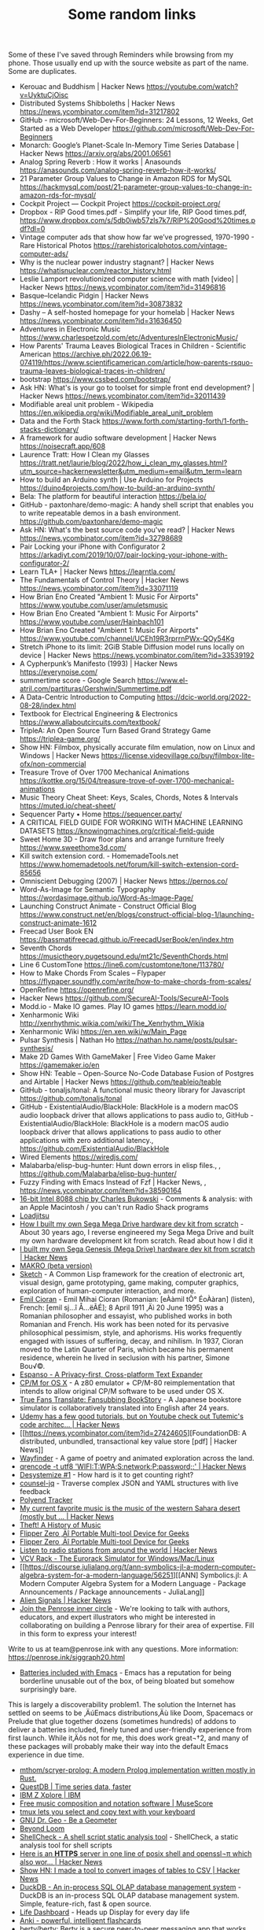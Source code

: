 #+TITLE: Some random links
Some of these I've saved through Reminders while browsing from my phone. Those usually end up with the source website as part of the name.
Some are duplicates.

- Kerouac and Buddhism | Hacker News [[https://youtube.com/watch?v=UyktuCjOisc][https://youtube.com/watch?v=UyktuCjOisc]]
- Distributed Systems Shibboleths | Hacker News [[https://news.ycombinator.com/item?id=31217802][https://news.ycombinator.com/item?id=31217802]]
- GitHub - microsoft/Web-Dev-For-Beginners: 24 Lessons, 12 Weeks, Get Started as a Web Developer [[https://github.com/microsoft/Web-Dev-For-Beginners][https://github.com/microsoft/Web-Dev-For-Beginners]]
- Monarch: Google’s Planet-Scale In-Memory Time Series Database | Hacker News [[https://arxiv.org/abs/2001.06561][https://arxiv.org/abs/2001.06561]]
- Analog Spring Reverb : How it works | Anasounds [[https://anasounds.com/analog-spring-reverb-how-it-works/][https://anasounds.com/analog-spring-reverb-how-it-works/]]
- 21 Parameter Group Values to Change in Amazon RDS for MySQL [[https://hackmysql.com/post/21-parameter-group-values-to-change-in-amazon-rds-for-mysql/][https://hackmysql.com/post/21-parameter-group-values-to-change-in-amazon-rds-for-mysql/]]
- Cockpit Project — Cockpit Project [[https://cockpit-project.org/][https://cockpit-project.org/]]
- Dropbox - RIP Good times.pdf - Simplify your life, RIP Good times.pdf, [[https://www.dropbox.com/s/5db0iwb57zls7k7/RIP%20Good%20times.pdf?dl=0][https://www.dropbox.com/s/5db0iwb57zls7k7/RIP%20Good%20times.pdf?dl=0]]
- Vintage computer ads that show how far we’ve progressed, 1970-1990 - Rare Historical Photos [[https://rarehistoricalphotos.com/vintage-computer-ads/][https://rarehistoricalphotos.com/vintage-computer-ads/]]
- Why is the nuclear power industry stagnant? | Hacker News [[https://whatisnuclear.com/reactor_history.html][https://whatisnuclear.com/reactor_history.html]]
- Leslie Lamport revolutionized computer science with math [video] | Hacker News [[https://news.ycombinator.com/item?id=31496816][https://news.ycombinator.com/item?id=31496816]]
- Basque–Icelandic Pidgin | Hacker News [[https://news.ycombinator.com/item?id=30873832][https://news.ycombinator.com/item?id=30873832]]
- Dashy – A self-hosted homepage for your homelab | Hacker News [[https://news.ycombinator.com/item?id=31636450][https://news.ycombinator.com/item?id=31636450]]
- Adventures in Electronic Music [[https://www.charlespetzold.com/etc/AdventuresInElectronicMusic/][https://www.charlespetzold.com/etc/AdventuresInElectronicMusic/]]
- How Parents' Trauma Leaves Biological Traces in Children - Scientific American [[https://archive.ph/2022.06.19-074119/https://www.scientificamerican.com/article/how-parents-rsquo-trauma-leaves-biological-traces-in-children/][https://archive.ph/2022.06.19-074119/https://www.scientificamerican.com/article/how-parents-rsquo-trauma-leaves-biological-traces-in-children/]]
- bootstrap [[https://www.cssbed.com/bootstrap/][https://www.cssbed.com/bootstrap/]]
- Ask HN: What's is your go to toolset for simple front end development? | Hacker News [[https://news.ycombinator.com/item?id=32011439][https://news.ycombinator.com/item?id=32011439]]
- Modifiable areal unit problem - Wikipedia [[https://en.wikipedia.org/wiki/Modifiable_areal_unit_problem][https://en.wikipedia.org/wiki/Modifiable_areal_unit_problem]]
- Data and the Forth Stack [[https://www.forth.com/starting-forth/1-forth-stacks-dictionary/][https://www.forth.com/starting-forth/1-forth-stacks-dictionary/]]
- A framework for audio software development | Hacker News [[https://noisecraft.app/608][https://noisecraft.app/608]]
- Laurence Tratt: How I Clean my Glasses [[https://tratt.net/laurie/blog/2022/how_i_clean_my_glasses.html?utm_source=hackernewsletter&utm_medium=email&utm_term=learn][https://tratt.net/laurie/blog/2022/how_i_clean_my_glasses.html?utm_source=hackernewsletter&utm_medium=email&utm_term=learn]]
- How to build an Arduino synth | Use Arduino for Projects [[https://duino4projects.com/how-to-build-an-arduino-synth/][https://duino4projects.com/how-to-build-an-arduino-synth/]]
- Bela: The platform for beautiful interaction [[https://bela.io/][https://bela.io/]]
- GitHub - paxtonhare/demo-magic: A handy shell script that enables you to write repeatable demos in a bash environment. [[https://github.com/paxtonhare/demo-magic][https://github.com/paxtonhare/demo-magic]]
- Ask HN: What's the best source code you've read? | Hacker News [[https://news.ycombinator.com/item?id=32798689][https://news.ycombinator.com/item?id=32798689]]
- Pair Locking your iPhone with Configurator 2 [[https://arkadiyt.com/2019/10/07/pair-locking-your-iphone-with-configurator-2/][https://arkadiyt.com/2019/10/07/pair-locking-your-iphone-with-configurator-2/]]
- Learn TLA+ | Hacker News [[https://learntla.com/][https://learntla.com/]]
- The Fundamentals of Control Theory | Hacker News [[https://news.ycombinator.com/item?id=33071119][https://news.ycombinator.com/item?id=33071119]]
- How Brian Eno Created "Ambient 1: Music For Airports" [[https://www.youtube.com/user/amuletsmusic][https://www.youtube.com/user/amuletsmusic]]
- How Brian Eno Created "Ambient 1: Music For Airports" [[https://www.youtube.com/user/Hainbach101][https://www.youtube.com/user/Hainbach101]]
- How Brian Eno Created "Ambient 1: Music For Airports" [[https://www.youtube.com/channel/UCEh19R3rprrnPWx-QOy54Kg][https://www.youtube.com/channel/UCEh19R3rprrnPWx-QOy54Kg]]
- Stretch iPhone to its limit: 2GiB Stable Diffusion model runs locally on device | Hacker News [[https://news.ycombinator.com/item?id=33539192][https://news.ycombinator.com/item?id=33539192]]
- A Cypherpunk’s Manifesto (1993) | Hacker News [[https://everynoise.com/][https://everynoise.com/]]
- summertime score - Google Search [[https://www.el-atril.com/partituras/Gershwin/Summertime.pdf][https://www.el-atril.com/partituras/Gershwin/Summertime.pdf]]
- A Data-Centric Introduction to Computing [[https://dcic-world.org/2022-08-28/index.html][https://dcic-world.org/2022-08-28/index.html]]
- Textbook for Electrical Engineering & Electronics [[https://www.allaboutcircuits.com/textbook/][https://www.allaboutcircuits.com/textbook/]]
- TripleA: An Open Source Turn Based Grand Strategy Game [[https://triplea-game.org/][https://triplea-game.org/]]
- Show HN: Filmbox, physically accurate film emulation, now on Linux and Windows | Hacker News [[https://license.videovillage.co/buy/filmbox-lite-ofx/non-commercial][https://license.videovillage.co/buy/filmbox-lite-ofx/non-commercial]]
- Treasure Trove of Over 1700 Mechanical Animations [[https://kottke.org/15/04/treasure-trove-of-over-1700-mechanical-animations][https://kottke.org/15/04/treasure-trove-of-over-1700-mechanical-animations]]
- Music Theory Cheat Sheet: Keys, Scales, Chords, Notes & Intervals [[https://muted.io/cheat-sheet/][https://muted.io/cheat-sheet/]]
- Sequencer Party • Home [[https://sequencer.party/][https://sequencer.party/]]
- A CRITICAL FIELD GUIDE FOR WORKING WITH MACHINE LEARNING DATASETS [[https://knowingmachines.org/critical-field-guide][https://knowingmachines.org/critical-field-guide]]
- Sweet Home 3D - Draw floor plans and arrange furniture freely [[https://www.sweethome3d.com/][https://www.sweethome3d.com/]]
- Kill switch extension cord. - HomemadeTools.net [[https://www.homemadetools.net/forum/kill-switch-extension-cord-85656][https://www.homemadetools.net/forum/kill-switch-extension-cord-85656]]
- Omniscient Debugging (2007) | Hacker News [[https://pernos.co/][https://pernos.co/]]
- Word-As-Image for Semantic Typography [[https://wordasimage.github.io/Word-As-Image-Page/][https://wordasimage.github.io/Word-As-Image-Page/]]
- Launching Construct Animate - Construct Official Blog [[https://www.construct.net/en/blogs/construct-official-blog-1/launching-construct-animate-1612][https://www.construct.net/en/blogs/construct-official-blog-1/launching-construct-animate-1612]]
- Freecad User Book EN [[https://bassmatifreecad.github.io/FreecadUserBook/en/index.htm][https://bassmatifreecad.github.io/FreecadUserBook/en/index.htm]]
- Seventh Chords [[https://musictheory.pugetsound.edu/mt21c/SeventhChords.html][https://musictheory.pugetsound.edu/mt21c/SeventhChords.html]]
- Line 6 CustomTone [[https://line6.com/customtone/tone/113780/][https://line6.com/customtone/tone/113780/]]
- How to Make Chords From Scales – Flypaper [[https://flypaper.soundfly.com/write/how-to-make-chords-from-scales/][https://flypaper.soundfly.com/write/how-to-make-chords-from-scales/]]
- OpenRefine [[https://openrefine.org/][https://openrefine.org/]]
- Hacker News [[https://github.com/SecureAI-Tools/SecureAI-Tools][https://github.com/SecureAI-Tools/SecureAI-Tools]]
- Modd.io - Make IO games. Play IO games [[https://learn.modd.io/][https://learn.modd.io/]]
- Xenharmonic Wiki [[http://xenrhythmic.wikia.com/wiki/The_Xenrhythm_Wikia][http://xenrhythmic.wikia.com/wiki/The_Xenrhythm_Wikia]]
- Xenharmonic Wiki [[https://en.xen.wiki/w/Main_Page][https://en.xen.wiki/w/Main_Page]]
- Pulsar Synthesis | Nathan Ho [[https://nathan.ho.name/posts/pulsar-synthesis/][https://nathan.ho.name/posts/pulsar-synthesis/]]
- Make 2D Games With GameMaker | Free Video Game Maker [[https://gamemaker.io/en][https://gamemaker.io/en]]
- Show HN: Teable – Open-Source No-Code Database Fusion of Postgres and Airtable | Hacker News [[https://github.com/teableio/teable][https://github.com/teableio/teable]]
- GitHub - tonaljs/tonal: A functional music theory library for Javascript [[https://github.com/tonaljs/tonal][https://github.com/tonaljs/tonal]]
- GitHub - ExistentialAudio/BlackHole: BlackHole is a modern macOS audio loopback driver that allows applications to pass audio to, GitHub - ExistentialAudio/BlackHole: BlackHole is a modern macOS audio loopback driver that allows applications to pass audio to other applications with zero additional latency., [[https://github.com/ExistentialAudio/BlackHole][https://github.com/ExistentialAudio/BlackHole]]
- Wired Elements [[https://wiredjs.com/][https://wiredjs.com/]]
- Malabarba/elisp-bug-hunter: Hunt down errors in elisp files., , [[https://github.com/Malabarba/elisp-bug-hunter/][https://github.com/Malabarba/elisp-bug-hunter/]]
- Fuzzy Finding with Emacs Instead of Fzf | Hacker News, , [[https://news.ycombinator.com/item?id=38590164][https://news.ycombinator.com/item?id=38590164]]
- [[https://allpoetry.com/16-bit-Intel-8088-chip][16-bit Intel 8088 chip by Charles Bukowski]] - Comments & analysis: with an Apple Macintosh / you can't run Radio Shack programs
- [[https://loadjitsu.com/][Loadjitsu]]
- [[https://nestenius.se/2022/01/18/how-i-built-my-own-sega-mega-drive-hardware-dev-kit-from-scratch/][How I built my own Sega Mega Drive hardware dev kit from scratch]] - About 30 years ago, I reverse engineered my Sega Mega Drive and built my own hardware development kit from scratch. Read about how I did it
- [[https://news.ycombinator.com/item?id=30026896][I built my own Sega Genesis (Mega Drive) hardware dev kit from scratch | Hacker News]]
- [[https://github.com/DREAM-DK/MAKRO][MAKRO (beta version)]]
- [[https://github.com/vydd/sketch][Sketch]] - A Common Lisp framework for the creation of electronic art, visual design, game prototyping, game making, computer graphics, exploration of human-computer interaction, and more.
- [[https://en.wikipedia.org/w/index.php?title=Emil_Cioran&oldid=1065373474][Emil Cioran]] - Emil Mihai Cioran (Romanian: [eÀàmil tÕ° ÉoÀàran] (listen), French: [emil sj…î Å…ëÃÉ]; 8 April 1911 ‚Äì 20 June 1995) was a Romanian   philosopher and essayist, who published works in both Romanian and French. His work has been noted for its pervasive philosophical pessimism, style, and aphorisms. His works frequently engaged with issues of suffering, decay, and nihilism. In 1937, Cioran moved to the Latin Quarter of Paris, which became his permanent residence, wherein he lived in seclusion with his partner, Simone Bou√©.
- [[https://espanso.org/][Espanso - A Privacy-first, Cross-platform Text Expander]]
- [[https://github.com/TomHarte/CP-M-for-OS-X][CP/M for OS X]] - A z80 emulator + CP/M-80 reimplementation that intends to allow original CP/M software to be used under OS X.
- [[http://rhizome.org/editorial/2021/may/18/true-fans-translate-fansubbing-bookstory/][True Fans Translate: Fansubbing BookStory]] - A Japanese bookstore simulator is collaboratively translated into English after 24 years.
- [[https://news.ycombinator.com/item?id=26898178][Udemy has a few good tutorials, but on Youtube check out Tutemic's code architec... | Hacker News]]
- [[https://news.ycombinator.com/item?id=27424605][FoundationDB: A distributed, unbundled, transactional key value store [pdf] | Hacker News]]
- [[https://wayfinder.nfb.ca/][Wayfinder]] - A game of poetry and animated exploration across the land.
- [[https://news.ycombinator.com/item?id=27803460][qrencode -t utf8 'WIFI:T:WPA;S:network;P:password;;' | Hacker News]]
- [[https://desystemize.substack.com/p/desystemize-1][Desystemize #1]] - How hard is it to get counting right?
- [[https://github.com/200ok-ch/counsel-jq][counsel-jq]] - Traverse complex JSON and YAML structures with live feedback
- [[https://polyend.com/tracker/][Polyend Tracker]]
- [[https://news.ycombinator.com/item?id=17821217][My current favorite music is the music of the western Sahara desert (mostly but ... | Hacker News]]
- [[https://web.law.duke.edu/musiccomic/][Theft! A History of Music]]
- [[https://flipperzero.one/][Flipper Zero ‚Äî Portable Multi-tool Device for Geeks]]
- [[https://flipperzero.one/][Flipper Zero ‚Äî Portable Multi-tool Device for Geeks]]
- [[https://news.ycombinator.com/item?id=26138529][Listen to radio stations from around the world | Hacker News]]
- [[https://vcvrack.com/][VCV Rack - The Eurorack Simulator for Windows/Mac/Linux]]
- [[https://discourse.julialang.org/t/ann-symbolics-jl-a-modern-computer-algebra-system-for-a-modern-language/56251][[ANN] Symbolics.jl: A Modern Computer Algebra System for a Modern Language - Package Announcements / Package announcements - JuliaLang]]
- [[https://news.ycombinator.com/item?id=24398273][Alien Signals | Hacker News]]
- [[https://docs.google.com/forms/d/e/1FAIpQLSfyIDS6vF_H14RMAWdej6-XZclQkmjE7nX_cHFPJjBXMsitMQ/viewform?embedded=true&usp=embed_facebook][Join the Penrose inner circle]] - We're looking to talk with authors, educators, and expert illustrators who might be interested in collaborating on building a Penrose library for their area of expertise. Fill in this form to express your interest!

Write to us at team@penrose.ink with any questions. 
More information: https://penrose.ink/siggraph20.html
- [[https://karthinks.com/software/batteries-included-with-emacs/][Batteries included with Emacs]] - Emacs has a reputation for being borderline unusable out of the box, of being bloated but somehow surprisingly bare.
This is largely a discoverability problem1. The solution the Internet has settled on seems to be ‚ÄúEmacs distributions‚Äù like Doom, Spacemacs or Prelude that glue together dozens (sometimes hundreds) of addons to deliver a batteries included, finely tuned and user-friendly experience from first launch. While it‚Äôs not for me, this does work great¬†2, and many of these packages will probably make their way into the default Emacs experience in due time.
- [[https://github.com/mthom/scryer-prolog][mthom/scryer-prolog: A modern Prolog implementation written mostly in Rust.]]
- [[https://questdb.io/][QuestDB | Time series data, faster]]
- [[https://www.ibm.com/it-infrastructure/z/education/zxplore][IBM Z Xplore | IBM]]
- [[https://musescore.org/en][Free music composition and notation software | MuseScore]]
- [[https://ianthehenry.com/posts/tmux-psa/][tmux lets you select and copy text with your keyboard]]
- [[https://www.gnu.org/software/dr-geo/][GNU Dr. Geo - Be a Geometer]]
- [[https://beyondloom.com/crab/][Beyond Loom]]
- [[https://github.com/koalaman/shellcheck][ShellCheck - A shell script static analysis tool]] - ShellCheck, a static analysis tool for shell scripts
- [[https://news.ycombinator.com/item?id=26672932][Here is an *HTTPS* server in one line of posix shell and openssl¬π which also wor... | Hacker News]]
- [[https://news.ycombinator.com/item?id=26403341][Show HN: I made a tool to convert images of tables to CSV | Hacker News]]
- [[https://duckdb.org/][DuckDB - An in-process SQL OLAP database management system]] - DuckDB is an in-process SQL OLAP database management system. Simple, feature-rich, fast & open source.
- [[https://github.com/davidhampgonsalves/life-dashboard][Life Dashboard]] - Heads up Display for every day life
- [[https://apps.ankiweb.net/][Anki - powerful, intelligent flashcards]]
- [[https://github.com/berty/berty][berty/berty: Berty is a secure peer-to-peer messaging app that works with or without internet access, cellular data or trust in the network]]
- [[https://haxe.org/use-cases/games/][Haxe for Game Development]] - Haxe is an open source toolkit based on a modern, high level, strictly typed programming language.
- [[https://github.com/felixrieseberg/macintosh.js][macintosh.js]] - üñ• A virtual Apple Macintosh with System 8, running in Electron. I'm sorry.
- [[https://www.tejotron.com/][Tejotron]]
- [[https://news.ycombinator.com/item?id=24347131][Handcalcs: Automatically render Latex equations from Python math code | Hacker News]]
- [[https://wrongbaud.github.io/posts/ghidra-debugger/][A first look at Ghidra‚Äôs Debugger - Game Boy Advance Edition]] - Building Ghidra and reviewing the debugging features
- [[https://www.gkbrk.com/2016/05/hotel-music/][Reverse Engineering A Mysterious UDP Stream in My Hotel - Gokberk Yaltirakli]] - Hey everyone, I have been staying at a hotel for a while. It‚Äôs one of those modern ones with smart TVs and other connected goodies. I got curious and opened Wireshark, as any tinkerer would do.
- [[https://www.kali.org/tools/binwalk/][binwalk | Kali Linux Tools]] - binwalk Usage Example Run a file signature scan (-B) on the given firmware file (ddwrt-linksys-wrt1200ac-webflash.bin):
root@kali:~# binwalk -B ddwrt-linksys-wrt1200ac-webflash.bin DECIMAL HEXADECIMAL DESCRIPTION -------------------------------------------------------------------------------- 0 0x0 TRX firmware header, little endian, image size: 37883904 bytes, CRC32: 0x95C5DF32, flags: 0x1, version: 1, header size: 28 bytes, loader offset: 0x1C, linux kernel offset: 0x0, rootfs offset: 0x0 28 0x1C uImage header, header size: 64 bytes, header CRC: 0x780C2742, created: 2018-10-10 02:12:20, image size: 2150281 bytes, Data Address: 0x8000, Entry Point: 0x8000, data CRC: 0xA097CFEA, OS: Linux, CPU: ARM, image type: OS Kernel Image, compression type: none, image name: "DD-WRT" 92 0x5C Linux kernel ARM boot executable zImage (little-endian) 2460 0x99C device tree image (dtb) 23432 0x5B88 xz compressed data 23776 0x5CE0 xz compressed data 2117484 0x204F6C device tree image (dtb) 3145756 0x30001C UBI erase count header, version: 1, EC: 0x0, VID header offset: 0x800, data offset: 0x1000
- [[https://github.com/sw-yx/spark-joy/blob/177e3835cad0732a3331177c25f64e37b6a21c1d/README.md][sw-yx/spark-joy]] - ‚ú®üòÇeasy ways to add design flair, user delight, and whimsy to your product.
- [[https://www.oldbookillustrations.com/subjects/www.oldbookillustrations.com/subjects/][Subjects]] - Browse the illustration database according to the subjects you are interested in: animals, landscapes, buildings, people...
- [[https://www.osmos.io/][Osmos - External Data Platform for Modern Companies]] - Osmos is an external data platform making data onboarding a simple, secure, and delightful experience. No-code solutions built to truly understand external data. Create a free account!
- [[https://news.ycombinator.com/item?id=29757715][Many eons ago...Around 10 to 15 years ago...Seen a similar serialization and dat... | Hacker News]]
- [[https://shenlanguage.org/TBoS/tbos.html][The Book of Shen 4th Edition]]
- [[https://mullikine.github.io/posts/setting-up-lsp-with-emacs-attempt-2/][Setting up LSP with emacs (Go, Java, Python, Rust, C++, Haskell, JS, TS, Ruby‚Ä¶)]] - Guides used https://www.mortens.dev/blog/emacs-and-the-language-server-protocol/ https://github.com/emacs-lsp/lsp-java   1 2 3 4 5  Debug Adaptor Protocol DAP The LSP of debugging. https://code.visualstudio.com/blogs/2018/08/07/debug-adapter-protocol-website    State of languages with LSP in my own environment  Also, I‚Äôm using GPT-3 for:  code generation comment generation       Language LSP Working Fallback working Current user experience TabNine enabled REPL / Playground DAP (debug) Working Static analysis Complaints Custom LSP improvements     Go ‚úì ‚úì Amazing ‚úì ‚úì  ‚úì Go toolchain changes too quickly    Python ‚úì ‚úì Amazing ‚úì ‚úì ‚úì ‚úì     Racket ‚úì ‚úì racket-mode Amazing  ‚úì  ‚úì     Java ‚úì ‚úì eclim Good ‚úì ‚úì (default) ‚úì ‚úì A little slow.
- [[https://nullprogram.com/blog/2013/02/06/][How to Make an Emacs Minor Mode]]
- [[http://homebank.free.fr/en/index.php][HomeBank | Free personal finance software, money management for everyone]]
- [[https://en.wikipedia.org/w/index.php?title=Tall_poppy_syndrome&oldid=1068114146][Tall poppy syndrome]] - The tall poppy syndrome is a cultural phenomenon in which people hold back, criticise, or sabotage those who have or are believed to have achieved notable success in one or more aspects of life, particularly intellectual or cultural wealth‚Äî"cutting down the tall poppy". It describes a draw towards mediocrity and conformity.  
Commonly in Australia and New Zealand, "cutting down the tall poppy" is used to describe those who deliberately put down another for their success and achievements.In Japan, a similar common expression is "the nail that sticks up gets hammered down".
- [[https://www.geepawhill.org/2019/08/25/upstream-uptime-4-content-level-versioning-and-diagnostics/][Upstream Uptime #4: Content-Level Versioning and Diagnostics | GeePawHill.org]] - Half of the point of upstream-centric architectures is simultaneous change, and that means the content needs versioning & diagnostics, not just our transport. The biggest single difference between a modern upstream-centric architecture and our database apps: the database app doesn't cha ...
- [[https://fullstackeconomics.com/why-agatha-christie-could-afford-a-maid-and-a-nanny-but-not-a-car/][Why Agatha Christie could afford a maid and a nanny but not a car]] - The counterintuitive principle that explains the modern world.
- [[https://stackoverflow.com/questions/12247186/find-the-lowest-set-bit][javascript - Find the lowest set bit]]
- [[https://pagedout.institute/][Paged Out!]]
- [[https://www.simutrans.com/][Simutrans Transport Simulator]] - Simutrans is a freeware and open-source transportation simulator.
- [[https://www.scientificamerican.com/article/turbulence-equations-discovered-after-century-long-quest/][Turbulence Equations Discovered after Century-Long Quest - Scientific American]]
- [[https://ianyepan.github.io/posts/emacs-ide/][Building an Intelligent Emacs]] - This post introduces the combination of Emacs and LSP, and how you can make your own editor ‚Äúsmarter‚Äù by using the same idea of communications between an editor client and multiple language servers.
- [[https://en.wikipedia.org/w/index.php?title=Braess%27s_paradox&oldid=1070869259][Braess's paradox]] - Braess's paradox is the observation that adding one or more roads to a road network can slow down overall traffic flow through it. The paradox was discovered by German mathematician Dietrich Braess in 1968.
The paradox may have analogies in electrical power grids and biological systems. It has been suggested that in theory, the improvement of a malfunctioning network could be accomplished by removing certain parts of it. The paradox has been used to explain instances of improved traffic flow when existing major roads are closed.
- [[][Software: A Technical History]] - Software history has a deep impact on current software designers, computer scientists, and technologists. System constraints imposed in the past and the designs that responded to them are often unknown or poorly understood by students and practitioners, yet modern software systems often include ‚Äúold‚Äù software and ‚Äúhistorical‚Äù programming techniques. This work looks at software history through specific software areas to develop student-consumable practices, design principles, lessons learned, and trends useful in current and future software design. It also exposes key areas that are widely used in modern software, yet infrequently taught in computing programs. Written as a textbook, this book uses specific cases from the past and present to explore the impact of software trends and techniques. Building on concepts from the history of science and technology, software history examines such areas as fundamentals, operating systems, programming languages, programming environments, networking, and databases. These topics are covered from their earliest beginnings to their modern variants. There are focused case studies on UNIX, APL, SAGE, GNU Emacs, Autoflow, internet protocols, System R, and others. Extensive problems and suggested projects enable readers to deeply delve into the history of software in areas that interest them most.
- [[http://www.projectoberon.com/][Project Oberon]]
- [[http://www.bitsavers.org/pdf/][Old Manuals]]
- [[https://archive.org/details/computermanuals][Archived Computer Manuals.]]
- [[https://gist.github.com/jcoleman/1e6ad1bf8de454c166da94b67537758b][Notes on PostgreSQL schema changes]] - GitHub Gist: instantly share code, notes, and snippets.
- [[https://gist.github.com/nicowilliams/a8a07b0fc75df05f684c23c18d7db234][fork() is evil; vfork() is goodness; afork() would be better; clone() is stupid]] - fork() is evil; vfork() is goodness; afork() would be better; clone() is stupid - fork-is-evil-vfork-is-good-afork-would-be-better.md
- [[https://orwell.ru/library/novels/Animal_Farm/english/efp_go][George Orwell: The Freedom of the Press]] - George Orwell: The Freedom of the Press - Proposed Preface to Animal Farm
- [[//producerhive.com/ask-the-hive/how-does-spring-reverb-work/][How Does Spring Reverb Work? (An Illustrated Guide)]] - Spring reverb is a classic "dark" reverb sound that is popular in guitar amps and as a standalone effect. Expand your reverb knowledge with this deep-dive!
- [[http://essej.net/sooperlooper/][SooperLooper - Live Looping Sampler]]
- [[https://roland50.studio/][Roland50.studio]]
- [[https://roland50.studio/][Roland50.studio]]
- [[https://github.com/input-leap/input-leap][Barrier]] - Open-source KVM software
- [[https://alexturek.com/2022-03-07-How-to-do-less/][How To Do Less]] - You probably need to do fewer things right now. Prioritization, the other definition There‚Äôs two loose definitions of prioritization. Prioritization(1): Ordering a todo list. You make a giant list of things you could do, things you should do, things you‚Äôd like to do‚Ä¶ and then you put a unique number...
- [[][Hamilton, Margaret oral history]] - In this oral history, Margaret Hamilton describes her life and career in computing. She begins with a discussion of her family background and youth, including family influences, job experiences, and the development of her interest in mathematics at Earlham College. She reviews her first impressions of computing when working as an actuarial trainee. Her first work in programming with MIT professor Edward Lorenz follows, as does details of her subsequent work at Project MAC and the Lincoln Laboratory on SAGE. She reviews her work on the software for the Apollo Guidance Computer in detail, including her work on errors, alarms, software engineering, and her memorable experiences with the Apollo 8 and Apollo 11 missions. Afterward, she reviews her work on errors leading to formal methods for avoiding them, and for control theory more broadly, developing into the Universal Systems Language. She further details the support of this work, and her experiences in creating two companies to pursue it. The interview concludes with reflections on cultural issues in computing, and more broadly.
- [[https://www.clockworkpi.com/shop][ClockworkPi Shop]] - ClockworkPi Shop - for all Devs.
- [[https://en.wikipedia.org/w/index.php?title=Negative_temperature&oldid=1077300540][Negative temperature]] - Certain systems can achieve negative thermodynamic temperature; that is, their temperature can be expressed as a negative quantity on the Kelvin or Rankine scales. This should be distinguished from temperatures expressed as negative numbers on non-thermodynamic Celsius or Fahrenheit scales, which are nevertheless higher than absolute zero.
The absolute temperature (Kelvin) scale can be understood loosely as a measure of average kinetic energy. Usually, system temperatures are positive. However, in particular isolated systems, the temperature defined in terms of Boltzmann's entropy can become negative.
The possibility of negative temperatures was first predicted by Lars Onsager in 1949.
Onsager was investigating 2D vortices confined within a finite area, and realized that since their positions are not independent degrees of freedom from their momenta, the resulting phase space must also be bounded by the finite area. Bounded phase space is the essential property that allows for negative temperatures, and can occur in both classical and quantum systems. As shown by Onsager, a system with bounded phase space necessarily has a peak in the entropy as energy is increased. For energies exceeding the value where the peak occurs, the entropy decreases as energy increases, and high-energy states necessarily have negative Boltzmann temperature.
A system with a truly negative temperature on the Kelvin scale is hotter than any system with a positive temperature.  If a negative-temperature system and a positive-temperature system come in contact, heat will flow from the negative- to the positive-temperature system. A standard example of such a system is population inversion in laser physics.
Temperature is loosely interpreted as the average kinetic energy of the system's particles. The existence of negative temperature, let alone negative temperature representing "hotter" systems than positive temperature, would seem paradoxical in this interpretation. The paradox is resolved by considering the more rigorous definition of thermodynamic temperature as the tradeoff between internal energy and entropy contained in the system, with "coldness", the reciprocal of temperature, being the more fundamental quantity. Systems with a positive temperature will increase in entropy as one adds energy to the system, while systems with a negative temperature will decrease in entropy as one adds energy to the system.Thermodynamic systems with unbounded phase space cannot achieve negative temperatures: adding heat always increases their entropy. The possibility of a decrease in entropy as energy increases requires the system to "saturate" in entropy. This is only possible if the number of high energy states is limited. For a system of ordinary (quantum or classical) particles such as atoms or dust, the number of high energy states is unlimited (particle momenta can in principle be increased indefinitely). Some systems, however (see the examples below), have a maximum amount of energy that they can hold, and as they approach that maximum energy their entropy actually begins to decrease. The limited range of states accessible to a system with negative temperature means that negative temperature is associated with emergent ordering of the system at high energies. For example in Onsager's point-vortex analysis negative temperature is associated with the emergence of large-scale clusters of vortices. This spontaneous ordering in equilibrium statistical mechanics goes against common physical intuition that increased energy leads to increased disorder.
- [[https://github.com/ssloy/tinyrenderer][Home ¬∑ ssloy/tinyrenderer Wiki]] - A brief computer graphics / rendering course. Contribute to ssloy/tinyrenderer development by creating an account on GitHub.
- [[][A Guide to Smartphone Astrophotography]]
- [[https://github.com/Alexander-Miller/treemacs][Treemacs - a tree layout file explorer for Emacs]]
- [[https://til.simonwillison.net/til/til/sqlite_one-line-csv-operations.md][One-liner for running queries against CSV files with SQLite]] - I figured out how to run a SQL query directly against a CSV file using the `sqlite3` command-line utility:

    sqlite3 :memory: -cmd '.mode csv' -cmd '.import taxi.csv taxi' \
      'SELECT passenger_count, COUNT(*), AVG(total_amount) FROM taxi GROUP BY passenger_count'

This uses the special `:memory:` filename to open an in-memory database. Then it uses two `-cmd` options to turn on CSV mode and import the `taxi.csv` file into a table called `taxi`. Then it runs the SQL query.

You can get `taxi.csv` by downloading the compressed file from [here](https://github.com/multiprocessio/dsq/blob/43e72ff1d2c871082fed0ae401dd59e2ff9f6cfe/testdata/taxi.csv.7z) and running:

    7z e -aos taxi.csv.7z

I figured this out while commenting on [this issue](https://github.com/multiprocessio/dsq/issues/70).

The output looks like this:

#+begin_example
"",128020,32.2371511482553
0,42228,17.0214016766151
1,1533197,17.6418833067999
2,286461,18.0975870711456
3,72852,17.9153958710923
4,25510,18.452774990196
5,50291,17.2709248175672
6,32623,17.6002964166367
7,2,87.17
8,2,95.705
9,1,113.6
#+end_example

Add `-cmd '.mode column'` to output in columns instead:
#+begin_src sh :results output raw


$ sqlite3 :memory: -cmd '.mode csv' -cmd '.import taxi.csv taxi' -cmd '.mode column' \
    'SELECT passenger_count, COUNT(*), AVG(total_amount) FROM taxi GROUP BY passenger_count'
passenger_count  COUNT(*)  AVG(total_amount)
---------------  --------  -----------------
                 128020    32.2371511482553 
0                42228     17.0214016766151 
1                1533197   17.6418833067999 
2                286461    18.0975870711456 
3                72852     17.9153958710923 
4                25510     18.452774990196  
5                50291     17.2709248175672 
6                32623     17.6002964166367 
7                2         87.17            
8                2         95.705           
9                1         113.6            
#+end_src

Or use `-cmd '.mode markdown'` to get a Markdown table:
#+begin_example
| passenger_count | COUNT(*) | AVG(total_amount) |
|-----------------|----------|-------------------|
|                 | 128020   | 32.2371511482553  |
| 0               | 42228    | 17.0214016766151  |
| 1               | 1533197  | 17.6418833067999  |
| 2               | 286461   | 18.0975870711456  |
| 3               | 72852    | 17.9153958710923  |
| 4               | 25510    | 18.452774990196   |
| 5               | 50291    | 17.2709248175672  |
| 6               | 32623    | 17.6002964166367  |
| 7               | 2        | 87.17             |
| 8               | 2        | 95.705            |
| 9               | 1        | 113.6             |
#+end_example


A full list of output modes can be seen like this:
#+begin_src sh :results output raw
% sqlite3 -cmd '.help mode'
.mode MODE ?TABLE?       Set output mode
   MODE is one of:
     ascii     Columns/rows delimited by 0x1F and 0x1E
     box       Tables using unicode box-drawing characters
     csv       Comma-separated values
     column    Output in columns.  (See .width)
     html      HTML  code
     insert    SQL insert statements for TABLE
     json      Results in a JSON array
     line      One value per line
     list      Values delimited by "|"
     markdown  Markdown table format
     quote     Escape answers as for SQL
     table     ASCII-art table
     tabs      Tab-separated values
     tcl       TCL list elements
#+end_src


## Other options

There are a whole bunch of other tools that can be used for this kind of thing!

My own [sqlite-utils memory](https://simonwillison.net/2021/Jun/19/sqlite-utils-memory/) command can load data from JSON, CSV or TSV into an in-memory database and run a query against it. It's a LOT slower than using `sqlite3` directly though.

[dsq](https://github.com/multiprocessio/dsq) is a tool that does this kind of thing (and a lot more). Author Phil Eaton compiled [a collection of benchmarks](https://github.com/multiprocessio/dsq#benchmark) of other similar tools, and his [benchmarking script](https://github.com/multiprocessio/dsq/blob/43e72ff1d2c871082fed0ae401dd59e2ff9f6cfe/scripts/benchmark.sh) demonstrates how to use each one of them.
- [[https://untools.co/][Tools for better thinking]] - Collection of thinking tools and frameworks to help you solve problems, make decisions and understand systems.
- [[https://www.metalevel.at/prolog][The Power of Prolog]]
- [[https://www.mattkeeter.com/blog/2022-05-31-xmodem/][x-modem in 2022]]
- [[https://danmackinlay.name/notebook/macos_hacks.html][Making macOS behave itself - Dan MacKinlay]] - Things I have to do to keep my laptop running so I can google how to fix other things
- [[https://museapp.com/][Dive into big ideas with Muse]] - Flexible boards for notetaking, whiteboarding, and connecting the dots. Your tool for deep work, now on iPad and Mac.
- [[https://contexts.co/][Contexts - Radically simpler & faster window switcher for Mac]] - Switch between application windows effortlessly ‚Äî with Fast Search, a better Command-Tab, a Sidebar or even a quick gesture. Free trial available.
- [[https://codecapsule.com/2014/02/12/coding-for-ssds-part-6-a-summary-what-every-programmer-should-know-about-solid-state-drives/][Coding for SSDs ‚Äì Part 6: A Summary ‚Äì What every programmer should know about solid-state drives | Code Capsule]] - This is Part 6 over 6 of ‚ÄúCoding for SSDs‚Äù. For other parts and sections, you can refer to the Table to Contents. This is a series of articles that I wrote to share what I learned while documenting myself on SSDs, and on how to make code perform well‚Ä¶Continue reading...Coding for SSDs ‚Äì Part 6: A Summary ‚Äì What every programmer should know about solid-state drives
- [[https://www.brimdata.io/blog/super-structured-data/][Super-structured Data: Rethinking the Schema]] - We all know why dealing with real-world data is so hard. It‚Äôs a big, hairy mess.
While cliche nowadays, you‚Äôre no doubt familiar with the ‚Äú80/20 rule‚Äù in data analytics, and probably even experienced it yourself:
 80% of your time is spent gathering, cleansing, and storing data, while 20% of your time is spent actually analyzing it and getting real work done.
 You often end up stuck between the document model of JSON and the relational model of SQL databases.
- [[http://pinktentacle.com/2010/09/photos-50-years-of-japanese-concept-cars/][Photos: 50+ years of Japanese concept cars ~ Pink Tentacle]]
- [[https://emacs.amodernist.com/][Emacs Configuration Generator]]
- [[https://shardingsphere.apache.org/][Apache SharingSphere]] - The ecosystem to transform any database into a distributed database system, and enhance it with sharding, elastic scaling, encryption features & more
- [[https://github.com/wilfred/difftastic][Difftastic]] - a diff that understands syntax üü•üü©
- [[https://www.giadamusic.com][Giada - Your Hardcore Loop Machine]] - Giada is an open source, minimalistic and hardcore music production tool. Designed for DJs, live performers and electronic musicians.
- [[http://arxiv.org/abs/2206.13446][Pen and Paper Exercises in Machine Learning]] - This is a collection of (mostly) pen-and-paper exercises in machine learning. The exercises are on the following topics: linear algebra, optimisation, directed graphical models, undirected graphical models, expressive power of graphical models, factor graphs and message passing, inference for hidden Markov models, model-based learning (including ICA and unnormalised models), sampling and Monte-Carlo integration, and variational inference.
- [[https://mercurylang.org/][The Mercury Project: Home]]
- [[https://www.cs.cmu.edu/~kmcrane/Projects/RepulsiveCurves/index.html][Keenan Crane - Repulsive Curves]]
- [[https://tanelpoder.com/posts/high-system-load-low-cpu-utilization-on-linux/][Where load average comes from in linux]] - In this post I will show you how to break down Linux system load by the load contributor or reason. You can drill down into the “linux system load in thousands” and “high system load, but low CPU utilization” problem patterns too.
 Introduction - terminology Troubleshooting high system load on Linux Drilling down deeper - WCHAN Drilling down deeper - kernel stack How to troubleshoot past problems Summary Further reading  Introduction - Terminology  The system load metric aims to represent the system “resource demand” as just a single number. - Linux, Oracle, SQL performance tuning and troubleshooting - consulting & training.
- [[https://everythingisamazing.substack.com/p/europes-lost-world-and-the-megaflood][Europe's Lost World (And The Megaflood That Ended It)]] - The ultimate Trip To The Seaside Where Everything Went Wrong.
- [[https://www.guitarworld.com/lessons/tips-guitarists-how-build-shredding-speed][How to Build Shredding Speed | Guitar World]]
- [[https://news.ycombinator.com/item?id=31012794][Deleting data for compliance]]
- [[https://knowablemagazine.org/article/health-disease/2021/how-noise-pollution-affects-heart-health][Sounding the alarm: How noise hurts the heart]] - Loud road and air traffic has been linked to a greater risk of high blood pressure, heart attacks and strokes. Scientists are uncovering new details about how what you hear stresses the cardiovascular system.
- [[https://www.lynalden.com/what-is-money/][What is Money, Anyway?]]
- [[https://www.rbgsyd.nsw.gov.au/Science/Plants/Plant-Information/Preserving-plant-specimens][Preserving plant specimens]] - Discover how to preserve a plant specimen for your reference or to bring into our Plant ID counter. You'll learn how to press, preserve and mount specimens of all shapes and sizes!
- [[https://www.motionmountain.net/9lines.html][9 Lines With All of Physics]]
- [[https://www.pbr-book.org/3ed-2018/contents][Physically Based Rendering: From Theory to Implementation]]
- [[https://github.com/nkallen/plasticity][Plasticity]]
- [[https://bellard.org/pi/][Pi Formulas, Algorithms and Computations]]
- [[][Theory of the Nudnik: The Future of Consumer Activism and What We Can Do to Stop It]]
- [[https://www.msgviz.com/][msgviz - Message Visualization Tool]]
- [[https://www.manim.community/][Manim ‚Äì Mathematical Animation Framework]] - A community-maintained Python framework for creating mathematical animations.
- [[https://github.com/dai-shi/excalidraw-claymate][excalidraw-claymate]] - A tool based on Excalidraw to create stop motion animations and slides.
- [[https://blog.moertel.com/posts/2013-12-14-great-old-timey-game-programming-hack.html][A Great Old-Timey Game-Programming Hack - Tom Moertel‚Äôs Blog]]
- [[https://github.com/queer/utt][utt]] - utt is the universal text transformer
- [[https://www.pencilofrays.com/lens-design-forms/][Optical Lens Design Forms: An Ultimate Guide to the types of lens design]] - This Guide is a birds-eye-view of all the optical systems and lens design forms out there, and will be an essential tool for any lens designer's toolbox.
- [[https://www.noulakaz.net/2007/03/18/a-regular-expression-to-check-for-prime-numbers/][A regular expression to check for prime numbers ‚Äî Noulakaz]]
- [[https://dl.acm.org/doi/10.1145/3517209.3524042][Making CRDTs Byzantine fault tolerant]] - It is often claimed that Conflict-free Replicated Data Types (CRDTs) ensure consistency of replicated data in peer-topeer systems. However, peer-to-peer systems usually consist of untrusted nodes that may deviate from the specified protocol (i.e. exhibit Byzantine faults), and most existing CRDT algorithms cannot guarantee consistency in the presence of such faults. This paper shows how to adapt existing non-Byzantine CRDT algorithms and make them Byzantine fault-tolerant. The proposed scheme can tolerate any number of Byzantine nodes (making it immune to Sybil attacks), guarantees Strong Eventual Consistency, and requires only modest changes to existing CRDT algorithms.
- [[https://gaia.cs.umass.edu/kurose_ross/wireshark.php][Jim Kurose Homepage]]
- [[https://guitargearfinder.com/guides/ultimate-guide-to-guitar-scale-length/][Ultimate Guide to Guitar Scale Length]] - Guitar scale length is an overlooked topic that plays a big part in a guitar's playability. Find out everything you need to know about scale length in this guide and why it's important to think about.
- [[https://www.soundonsound.com/reviews/guitar-technology-10][Guitar Technology]]
- [[https://pages.cs.wisc.edu/~remzi/OSTEP/][Operating Systems: Three Easy Pieces]]
- [[https://www.globalgreyebooks.com/index.html][Global Grey ebooks: download free ebooks for your library]] - Free ebooks: epubs, Kindle ebooks, and PDFs. No registration or payment required. Download over 2,000 free ebooks from the Global Grey library.
- [[https://www.townscapergame.com/][Townscaper]]
- [[https://gankra.github.io/blah/text-hates-you][Text Rendering Hates You - Faultlore]]
- [[https://docs.docker.com/develop/develop-images/dockerfile_best-practices/][Best practices for writing Dockerfiles]] - Hints, tips and guidelines for writing clean, reliable Dockerfiles
- [[https://github.com/Alexander-Miller/treemacs][treemacs/src at master ¬∑ Alexander-Miller/treemacs]] - Contribute to Alexander-Miller/treemacs development by creating an account on GitHub.
- [[https://architecturenotes.co/redis/][Redis Explained]] - A deep technical dive into all things Redis. Covering various Redis topologies, data persistence and process forking.
- [[https://zserge.com/posts/post-apocalyptic-programming/][Post-apocalyptic programming]] - In a post-apocalyptic future with no internet or stackoverflow, let's try to build a programming environment from scratch.
- [[https://pianochord.io/chord/C/][Piano Chords Reference]]
- [[][Viewstamped Replication Revisited]] - This paper presents an updated version of Viewstamped Replication, a replication technique that handles failures in which nodes crash. It describes how client requests are handled, how the group reorganizes when a replica fails, and how a failed replica is able to rejoin the group. The paper also describes a number of important optimizations and presents a protocol for handling reconÔ¨Ågurations that can change both the group membership and the number of failures the group is able to handle.
- [[https://github.com/tigerbeetledb/tigerbeetle/blob/0d948da123507e6699dc6323f1191431db909b36/docs/DESIGN.md][tigerbeetle]] - A distributed financial accounting database designed for mission critical safety and performance.
- [[][Keeping data safe in the presence of crashes is a fundamental problem.]]
- [[][The Arrival of Zero Trust: What Does it Mean?]]
- [[https://www.withdiode.com/projects/62716731-5e1e-4622-86af-90d8e6b5123b][Diode: Circuit designer]]
- [[https://text-to-diagram.com][Community list of comparisons between Text to Diagram tools]]
- [[https://knowen-production.s3.amazonaws.com/uploads/attachment/file/2005/DESIGNING%2BORGANIZATIONS%2Bfor%2BInformation-Rich%2Bworld%2B--%2BSImon.pdf][DESIGNING+ORGANIZATIONS+for+Information-Rich+world+--+SImon.pdf]]
Prepare for landing
